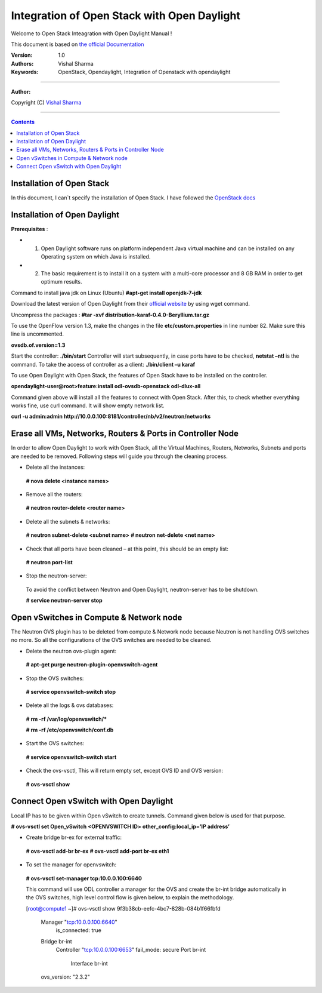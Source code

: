 ####
Integration of Open Stack with Open Daylight
####

Welcome to Open Stack Inteagration with Open Daylight Manual ! 

This document is based on `the official Documentation <https://wiki.opendaylight.org/view/OpenStack_and_OpenDaylight>`_

:Version: 1.0
:Authors: Vishal Sharma
:Keywords: OpenStack, Opendaylight, Integration of Openstack with opendaylight

===============================

**Author:**

Copyright (C) `Vishal Sharma <https://ca.linkedin.com/in/vishalsharma12>`_

================================

.. contents::

Installation of Open Stack
==========================

In this document, I can`t specify the installation of Open Stack. I have followed the `OpenStack docs <http://docs.openstack.org/kilo/install-guide/install/apt/content/>`_

Installation of Open Daylight
=============================

**Prerequisites** :

+ 1. Open Daylight software runs on platform independent Java virtual machine and can be installed on any Operating system on which Java is installed.
+ 2. The basic requirement is to install it on a system with a multi-core processor and 8 GB RAM in order to get optimum results.

Command to install java jdk on Linux (Ubuntu)
**#apt-get install openjdk-7-jdk**

Download the latest version of Open Daylight from their `official website <https://nexus.opendaylight.org/content/groups/public/org/opendaylight/integration/distribution-karaf/0.4.0-Beryllium/distribution-karaf-0.4.0-Beryllium.tar.gz>`_ by using wget command.
 
Uncompress the packages : **#tar -xvf distribution-karaf-0.4.0-Beryllium.tar.gz**

To use the OpenFlow version 1.3, make the changes in the file **etc/custom.properties** in line number 82. Make sure this line is uncommented.

**ovsdb.of.version=1.3**

Start the controller: **./bin/start**
Controller will start subsequently, in case ports have to be checked, **netstat –ntl** is the command.
To take the access of controller as a client: 
**./bin/client –u karaf**

.. Image:: https://github.com/sharma93vishal/Openstack-Opendaylight/blob/master/Images/Picture1.png

To use Open Daylight with Open Stack, the features of Open Stack have to be installed on the controller.

**opendaylight-user@root>feature:install odl-ovsdb-openstack odl-dlux-all**

Command given above will install all the features to connect with Open Stack.
After this, to check whether everything works fine, use curl command. It will show empty network list.

**curl -u admin:admin http://10.0.0.100:8181/controller/nb/v2/neutron/networks**

Erase all VMs, Networks, Routers & Ports in Controller Node 
===========================================================

In order to allow Open Daylight to work with Open Stack, all the Virtual Machines, Routers, Networks, Subnets and ports are needed to be removed.
Following steps will guide you through the cleaning process.

* Delete all the instances::
 **# nova delete <instance names>**
* Remove all the routers::
 **# neutron router-delete <router name>**
* Delete all the subnets & networks::
 **# neutron subnet-delete <subnet name>**
 **# neutron net-delete <net name>**
* Check that all ports have been cleaned – at this point, this should be an empty list::
 **# neutron port-list**
* Stop the neutron-server::
 To avoid the conflict between Neutron and Open Daylight, neutron-server has to be shutdown.
 
 **# service neutron-server stop**

Open vSwitches in Compute & Network node 
========================================
The Neutron OVS plugin has to be deleted from compute & Network node because Neutron is not handling OVS switches no more. So all the configurations of the OVS switches are needed to be cleaned.

* Delete the neutron ovs-plugin agent::
 **# apt-get purge neutron-plugin-openvswitch-agent**
* Stop the OVS switches::
 **# service openvswitch-switch stop**
* Delete all the logs & ovs databases::
 **# rm -rf /var/log/openvswitch/***
 
 **# rm -rf /etc/openvswitch/conf.db**
* Start the OVS switches::
 **# service openvswitch-switch start**
* Check the ovs-vsctl, This will return empty set, except OVS ID and OVS version::
 **# ovs-vsctl show**

Connect Open vSwitch with Open Daylight 
=======================================
Local IP has to be given within Open vSwitch to create tunnels. Command given below is used for that purpose.

**# ovs-vsctl set Open_vSwitch <OPENVSWITCH ID> other_config:local_ip=’IP address’**

* Create bridge br-ex for external traffic::

 **# ovs-vsctl add-br br-ex**
 **# ovs-vsctl add-port br-ex eth1**
* To set the manager for openvswitch::
 **# ovs-vsctl set-manager tcp:10.0.0.100:6640**
 
 This command will use ODL controller a manager for the OVS and create the br-int bridge automatically in the OVS switches, high level control flow is given below, to explain the methodology.


 [root@compute1 ~]# ovs-vsctl show
 9f3b38cb-eefc-4bc7-828b-084b1f66fbfd
     Manager "tcp:10.0.0.100:6640"
         is_connected: true
     Bridge br-int
         Controller "tcp:10.0.0.100:6653"
         fail_mode: secure
         Port br-int
             Interface br-int
     ovs_version: "2.3.2"

